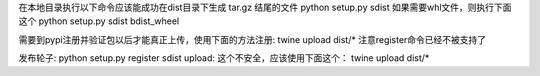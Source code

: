 
在本地目录执行以下命令应该能成功在dist目录下生成 tar.gz 结尾的文件
python setup.py sdist 
如果需要whl文件，则执行下面这个
python setup.py sdist bdist_wheel


需要到pypi注册并验证包以后才能真正上传，使用下面的方法注册:
twine upload dist/*
注意register命令已经不被支持了 


发布轮子:
python setup.py register sdist upload: 这个不安全，应该使用下面这个：
twine upload dist/*


